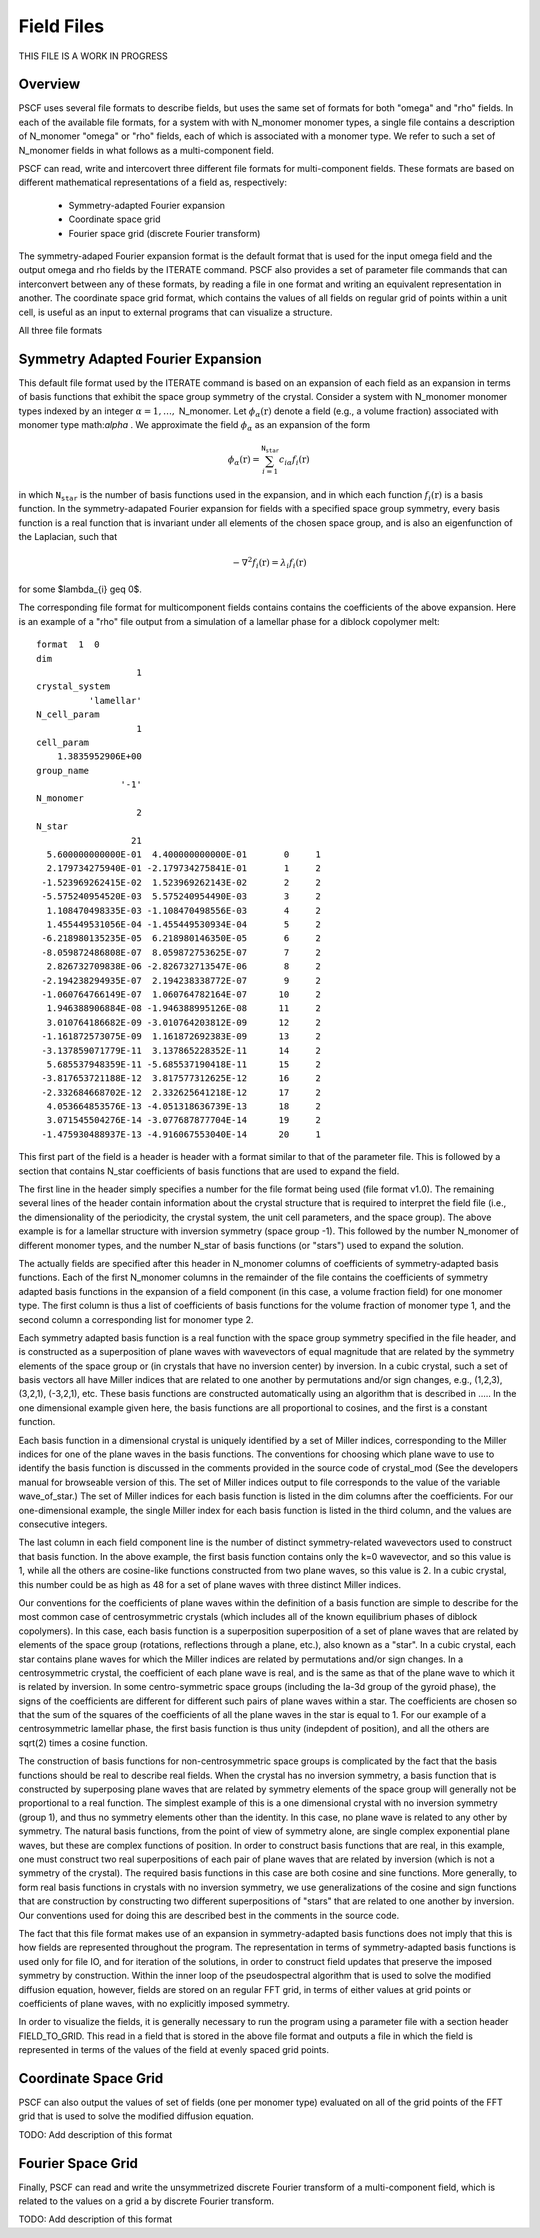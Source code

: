 .. _field-page:

***********
Field Files
***********

THIS FILE IS A WORK IN PROGRESS

Overview
=========

PSCF uses several file formats to describe fields, but uses the same 
set of formats for both "omega" and "rho" fields. In each of the
available file formats, for a system with with N_monomer monomer types, 
a single file contains a description of N_monomer "omega" or "rho" 
fields, each of which is associated with a monomer type. We refer 
to such a set of N_monomer fields in what follows as a multi-component 
field. 

PSCF can read, write and intercovert three different file formats for 
multi-component fields. These formats are based on different mathematical 
representations of a field as, respectively:

    * Symmetry-adapted Fourier expansion
    * Coordinate space grid 
    * Fourier space grid (discrete Fourier transform)

The symmetry-adaped Fourier expansion format is the default format that
is used for the input omega field and the output omega and rho fields 
by the ITERATE command. PSCF also provides a set of parameter file commands
that can interconvert between any of these formats, by reading a file in 
one format and writing an equivalent representation in another.  The 
coordinate space grid format, which contains the values of all fields
on regular grid of points within a unit cell, is useful as an input to
external programs that can visualize a structure. 

All three file formats

Symmetry Adapted Fourier Expansion
==================================

This default file format used by the ITERATE command is based on an
expansion of each field as an expansion in terms of basis functions
that exhibit the space group symmetry of the crystal.  
Consider a system with N_monomer monomer types indexed by an integer 
:math:`\alpha = 1, \ldots,` N_monomer. Let :math:`\phi_{\alpha}(\textbf{r})` 
denote a field (e.g., a volume fraction) associated with monomer type 
math:`\alpha` . We approximate the field :math:`\phi_{\alpha}` as an 
expansion of the form

.. math::

    \phi_{\alpha}(\textbf{r}) = 
    \sum_{i=1}^{\texttt{N_star}} c_{i\alpha} f_{i}(\textbf{r})

in which :math:`\texttt{N_star}` is the number of basis functions used 
in the expansion, and in which each function :math:`f_{i}(\textbf{r})` 
is a basis function. In the symmetry-adapated Fourier expansion for
fields with a specified space group symmetry, every basis function 
is a real function that is invariant under all elements of the chosen 
space group, and is also an eigenfunction of the Laplacian, such that

.. math::

   -\nabla^{2}f_{i}(\textbf{r}) = \lambda_{i} f_{i}(\textbf{r})

for some $\lambda_{i} \geq 0$.

The corresponding file format for multicomponent fields contains
contains the coefficients of the above expansion.  Here is an 
example of a "rho" file output from a simulation of a lamellar 
phase for a diblock copolymer melt:

::

   format  1  0
   dim                 
                      1
   crystal_system      
             'lamellar'
   N_cell_param        
                      1
   cell_param          
       1.3835952906E+00
   group_name          
                   '-1'
   N_monomer           
                      2
   N_star              
                     21
     5.600000000000E-01  4.400000000000E-01       0     1
     2.179734275940E-01 -2.179734275841E-01       1     2
    -1.523969262415E-02  1.523969262143E-02       2     2
    -5.575240954520E-03  5.575240954490E-03       3     2
     1.108470498335E-03 -1.108470498556E-03       4     2
     1.455449531056E-04 -1.455449530934E-04       5     2
    -6.218980135235E-05  6.218980146350E-05       6     2
    -8.059872486808E-07  8.059872753625E-07       7     2
     2.826732709838E-06 -2.826732713547E-06       8     2
    -2.194238294935E-07  2.194238338772E-07       9     2
    -1.060764766149E-07  1.060764782164E-07      10     2
     1.946388906884E-08 -1.946388995126E-08      11     2
     3.010764186682E-09 -3.010764203812E-09      12     2
    -1.161872573075E-09  1.161872692383E-09      13     2
    -3.137859071779E-11  3.137865228352E-11      14     2
     5.685537948359E-11 -5.685537190418E-11      15     2
    -3.817653721188E-12  3.817577312625E-12      16     2
    -2.332684668702E-12  2.332625641218E-12      17     2
     4.053664853576E-13 -4.051318636739E-13      18     2
     3.071545504276E-14 -3.077687877704E-14      19     2
    -1.475930488937E-13 -4.916067553040E-14      20     1


This first part of the field is a header is header with a format 
similar to that of the parameter file. This is followed by a 
section that contains N_star coefficients of basis functions that are 
used to expand the field.

The first line in the header simply specifies a number for the file 
format being used (file format v1.0). The remaining several lines of 
the header contain information about the crystal structure that is 
required to interpret the field file (i.e., the dimensionality of 
the periodicity, the crystal system, the unit cell parameters, and 
the space group). The above example is for a lamellar structure with 
inversion symmetry (space group -1). This followed by the number 
N_monomer of different monomer types, and the number N_star of basis 
functions (or "stars") used to expand the solution.

The actually fields are specified after this header in N_monomer
columns of coefficients of symmetry-adapted basis functions. 
Each of the first N_monomer columns in the remainder of the file
contains the coefficients of symmetry adapted basis functions in
the expansion of a field component (in this case, a volume fraction 
field) for one monomer type. The first column is thus a list of
coefficients of basis functions for the volume fraction of monomer
type 1, and the second column a corresponding list for monomer 
type 2. 

Each symmetry adapted basis function is a real function with the 
space group symmetry specified in the file header, and is constructed 
as a superposition of plane waves with wavevectors of equal magnitude 
that are related by the symmetry elements of the space group or (in
crystals that have no inversion center) by inversion. In a cubic
crystal, such a set of basis vectors all have Miller indices that are 
related to one another by permutations and/or sign changes, e.g.,
(1,2,3), (3,2,1), (-3,2,1), etc. These basis functions are 
constructed automatically using an algorithm that is described in 
..... In the one dimensional example given here, the basis functions 
are all proportional to cosines, and the first is a constant function. 

Each basis function in a dimensional crystal is uniquely 
identified by a set of Miller indices, corresponding to the Miller 
indices for one of the plane waves in the basis functions.  The 
conventions for choosing which plane wave to use to identify
the basis function is discussed in the comments provided in the
source code of crystal_mod (See the developers manual for
browseable version of this. The set of Miller indices output
to file corresponds to the value of the variable wave_of_star.) 
The set of Miller indices for each basis function is listed in the 
dim columns after the coefficients.  For our one-dimensional 
example, the single Miller index for each basis function is 
listed in the third column, and the values are consecutive 
integers.

The last column in each field component line is the number of
distinct symmetry-related wavevectors used to construct that 
basis function. In the above example, the first basis function
contains only the k=0 wavevector, and so this value is 1, while
all the others are cosine-like functions constructed from two
plane waves, so this value is 2. In a cubic crystal, this number
could be as high as 48 for a set of plane waves with three 
distinct Miller indices.

Our conventions for the coefficients of plane waves within the
definition of a basis function are simple to describe for the most 
common case of centrosymmetric crystals (which includes all of 
the known equilibrium phases of diblock copolymers). In this case, 
each basis function is a superposition superposition of a set of 
plane waves that are related by elements of the space group 
(rotations, reflections through a plane, etc.), also known as a 
"star". In a cubic crystal, each star contains plane waves for
which the Miller indices are related by permutations and/or 
sign changes.  In a centrosymmetric crystal, the coefficient 
of each plane wave is real, and is the same as that of the plane 
wave to which it is related by inversion. In some centro-symmetric 
space groups (including the Ia-3d group of the gyroid phase), the 
signs of the coefficients are different for different such pairs 
of plane waves within a star. The coefficients are chosen so that 
the sum of the squares of the coefficients of all the plane waves 
in the star is equal to 1. For our example of a centrosymmetric
lamellar phase, the first basis function is thus unity (indepdent
of position), and all the others are sqrt(2) times a cosine
function. 

The construction of basis functions for non-centrosymmetric 
space groups is complicated by the fact that the basis functions 
should be real to describe real fields. When the crystal has
no inversion symmetry, a basis function that is constructed 
by superposing plane waves that are related by symmetry 
elements of the space group will generally not be proportional
to a real function. The simplest example of this is a one 
dimensional crystal with no inversion symmetry (group 1), 
and thus no symmetry elements other than the identity. In
this case, no plane wave is related to any other by symmetry. 
The natural basis functions, from the point of view of symmetry
alone, are single complex exponential plane waves, but these
are complex functions of position.  In order to construct basis 
functions that are real, in this example, one must construct
two real superpositions of each pair of plane waves that are 
related by inversion (which is not a symmetry of the crystal).
The required basis functions in this case are both cosine
and sine functions. More generally, to form real basis 
functions in crystals with no inversion symmetry, we use 
generalizations of the cosine and sign functions that are 
construction by constructing two different superpositions 
of "stars" that are related to one another by inversion. Our
conventions used for doing this are described best in the 
comments in the source code. 
 
The fact that this file format makes use of an expansion
in symmetry-adapted basis functions does not imply that 
this is how fields are represented throughout the program. 
The representation in terms of symmetry-adapted basis
functions is used only for file IO, and for iteration of
the solutions, in order to construct field updates that 
preserve the imposed symmetry by construction.  Within 
the inner loop of the pseudospectral algorithm that is
used to solve the modified diffusion equation, however, 
fields are stored on an regular FFT grid, in terms of 
either values at grid points or coefficients of plane 
waves, with no explicitly imposed symmetry. 
 
In order to visualize the fields, it is generally necessary
to run the program using a parameter file with a section header 
FIELD_TO_GRID. This read in a field that is stored in the 
above file format and outputs a file in which the field is 
represented in terms of the values of the field at evenly 
spaced grid points. 
 
Coordinate Space Grid
=====================

PSCF can also output the values of set of fields (one per 
monomer type) evaluated on all of the grid points of the FFT 
grid that is used to solve the modified diffusion equation.

TODO: Add description of this format

Fourier Space Grid
===================

Finally, PSCF can read and write the unsymmetrized discrete 
Fourier transform of a multi-component field, which is related
to the values on a grid a by discrete Fourier transform.

TODO: Add description of this format
